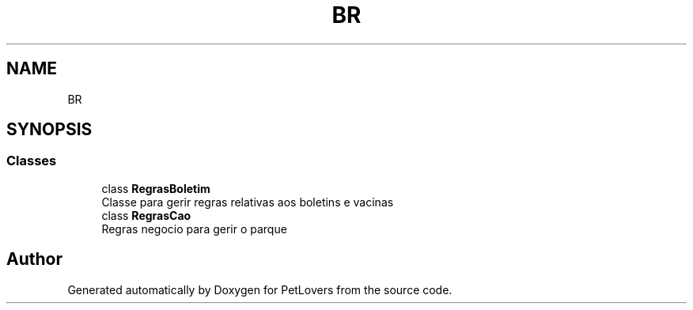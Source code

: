 .TH "BR" 3 "Thu Jun 11 2020" "PetLovers" \" -*- nroff -*-
.ad l
.nh
.SH NAME
BR
.SH SYNOPSIS
.br
.PP
.SS "Classes"

.in +1c
.ti -1c
.RI "class \fBRegrasBoletim\fP"
.br
.RI "Classe para gerir regras relativas aos boletins e vacinas "
.ti -1c
.RI "class \fBRegrasCao\fP"
.br
.RI "Regras negocio para gerir o parque "
.in -1c
.SH "Author"
.PP 
Generated automatically by Doxygen for PetLovers from the source code\&.
